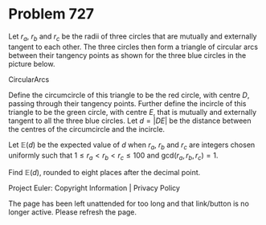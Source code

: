 *   Problem 727

   Let $r_a$, $r_b$ and $r_c$ be the radii of three circles that are mutually
   and externally tangent to each other. The three circles then form a
   triangle of circular arcs between their tangency points as shown for the
   three blue circles in the picture below.

   CircularArcs

   Define the circumcircle of this triangle to be the red circle, with centre
   $D$, passing through their tangency points. Further define the incircle of
   this triangle to be the green circle, with centre $E$, that is mutually
   and externally tangent to all the three blue circles. Let $d=\vert DE
   \vert$ be the distance between the centres of the circumcircle and the
   incircle.

   Let $\mathbb{E}(d)$ be the expected value of $d$ when $r_a$, $r_b$ and
   $r_c$ are integers chosen uniformly such that $1\leq r_a<r_b<r_c \leq 100$
   and $\text{gcd}(r_a,r_b,r_c)=1$.

   Find $\mathbb{E}(d)$, rounded to eight places after the decimal point.

   Project Euler: Copyright Information | Privacy Policy

   The page has been left unattended for too long and that link/button is no
   longer active. Please refresh the page.
